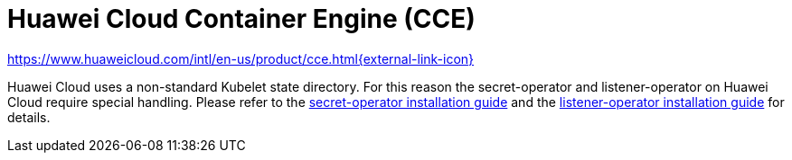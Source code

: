 = Huawei Cloud Container Engine (CCE)

https://www.huaweicloud.com/intl/en-us/product/cce.html[https://www.huaweicloud.com/intl/en-us/product/cce.html{external-link-icon}^]

Huawei Cloud uses a non-standard Kubelet state directory.
For this reason the secret-operator and listener-operator on Huawei Cloud require special handling.
Please refer to the xref:secret-operator:installation.adoc#_huawei_cloud[secret-operator installation guide] and the xref:listener-operator:installation.adoc#_huawei_cloud[listener-operator installation guide] for details.
